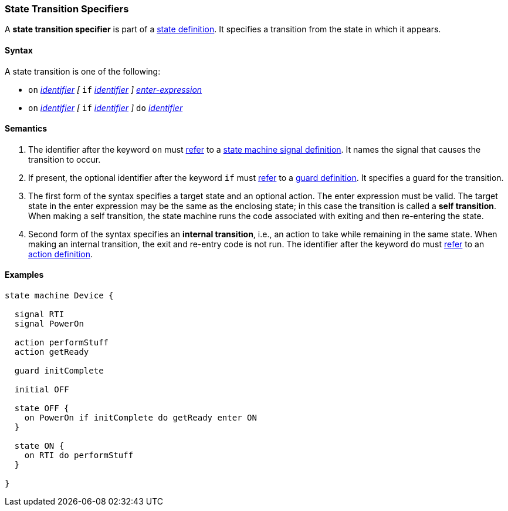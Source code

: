 === State Transition Specifiers

A *state transition specifier* is part of a
<<State-Machine-Behavior-Elements_State-Definitions,state definition>>.
It specifies a transition from the state in which it appears.

==== Syntax

A state transition is one of the following:

* `on` <<Lexical-Elements_Identifiers,_identifier_>>
_[_
`if` <<Lexical-Elements_Identifiers,_identifier_>>
_]_
<<State-Machine-Behavior-Elements_Enter-Expressions,_enter-expression_>>

* `on` <<Lexical-Elements_Identifiers,_identifier_>>
_[_
`if` <<Lexical-Elements_Identifiers,_identifier_>>
_]_
`do` <<Lexical-Elements_Identifiers,_identifier_>>

==== Semantics

. The identifier after the keyword `on` must
<<Definitions_State-Machine-Definitions_Scoping-of-Names,refer>>
to a
<<State-Machine-Behavior-Elements_State-Machine-Signal-Definitions,state machine signal definition>>.
It names the signal that causes the transition to occur.

. If present, the optional identifier after the keyword `if` must
<<Definitions_State-Machine-Definitions_Scoping-of-Names,refer>>
to a
<<State-Machine-Behavior-Elements_Guard-Definitions,guard definition>>.
It specifies a guard for the transition.

. The first form of the syntax specifies a target state and an optional action.
The enter expression must be valid.
The target state in the enter expression may be the same as the
enclosing state; in this case the transition is called a *self transition*.
When making a self transition, the state machine runs the code associated with
exiting and then re-entering the state.

. Second form of the syntax specifies an
*internal transition*, i.e., an action to take while remaining
in the same state.
When making an internal transition, the exit and re-entry code is not run.
The identifier after the keyword `do` must
<<Definitions_State-Machine-Definitions_Scoping-of-Names,refer>>
to an
<<State-Machine-Behavior-Elements_Action-Definitions,action definition>>.

==== Examples

[source,fpp]
----
state machine Device {

  signal RTI
  signal PowerOn
  
  action performStuff
  action getReady

  guard initComplete

  initial OFF

  state OFF {
    on PowerOn if initComplete do getReady enter ON
  }

  state ON {
    on RTI do performStuff
  }

}
----
